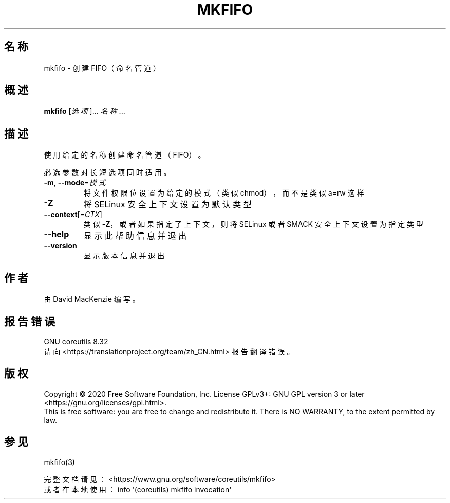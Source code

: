 .\" DO NOT MODIFY THIS FILE!  It was generated by help2man 1.47.3.
.\"*******************************************************************
.\"
.\" This file was generated with po4a. Translate the source file.
.\"
.\"*******************************************************************
.TH MKFIFO 1 2020年三月 "GNU coreutils 8.32" 用户命令
.SH 名称
mkfifo \- 创建 FIFO（命名管道）
.SH 概述
\fBmkfifo\fP [\fI\,选项\/\fP]... \fI\,名称\/\fP...
.SH 描述
.\" Add any additional description here
.PP
使用给定的名称创建命名管道（FIFO）。
.PP
必选参数对长短选项同时适用。
.TP 
\fB\-m\fP, \fB\-\-mode\fP=\fI\,模式\/\fP
将文件权限位设置为给定的模式（类似 chmod），而不是类似 a=rw 这样
.TP 
\fB\-Z\fP
将 SELinux 安全上下文设置为默认类型
.TP 
\fB\-\-context\fP[=\fI\,CTX\/\fP]
类似 \fB\-Z\fP，或者如果指定了上下文，则将 SELinux 或者 SMACK 安全上下文设置为指定类型
.TP 
\fB\-\-help\fP
显示此帮助信息并退出
.TP 
\fB\-\-version\fP
显示版本信息并退出
.SH 作者
由 David MacKenzie 编写。
.SH 报告错误
GNU coreutils 8.32
.br
请向 <https://translationproject.org/team/zh_CN.html> 报告翻译错误。
.SH 版权
Copyright \(co 2020 Free Software Foundation, Inc.  License GPLv3+: GNU GPL
version 3 or later <https://gnu.org/licenses/gpl.html>.
.br
This is free software: you are free to change and redistribute it.  There is
NO WARRANTY, to the extent permitted by law.
.SH 参见
mkfifo(3)
.PP
.br
完整文档请见： <https://www.gnu.org/software/coreutils/mkfifo>
.br
或者在本地使用： info \(aq(coreutils) mkfifo invocation\(aq

